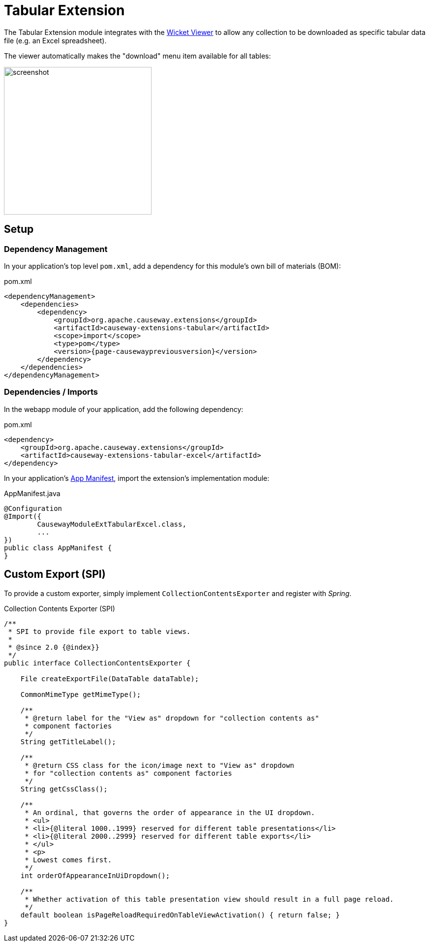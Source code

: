 = Tabular Extension

:Notice: Licensed to the Apache Software Foundation (ASF) under one or more contributor license agreements. See the NOTICE file distributed with this work for additional information regarding copyright ownership. The ASF licenses this file to you under the Apache License, Version 2.0 (the "License"); you may not use this file except in compliance with the License. You may obtain a copy of the License at. http://www.apache.org/licenses/LICENSE-2.0 . Unless required by applicable law or agreed to in writing, software distributed under the License is distributed on an "AS IS" BASIS, WITHOUT WARRANTIES OR  CONDITIONS OF ANY KIND, either express or implied. See the License for the specific language governing permissions and limitations under the License.


The Tabular Extension module integrates with the xref:vw:ROOT:about.adoc[Wicket Viewer] to allow any collection to be downloaded as specific tabular data file (e.g. an Excel spreadsheet).

The viewer automatically makes the "download" menu item available for all tables:

image::screenshot.png[width=300px]

== Setup

=== Dependency Management

In your application's top level `pom.xml`, add a dependency for this module's own bill of materials (BOM):

[source,xml,subs="attributes+"]
.pom.xml
----
<dependencyManagement>
    <dependencies>
        <dependency>
            <groupId>org.apache.causeway.extensions</groupId>
            <artifactId>causeway-extensions-tabular</artifactId>
            <scope>import</scope>
            <type>pom</type>
            <version>{page-causewaypreviousversion}</version>
        </dependency>
    </dependencies>
</dependencyManagement>
----

=== Dependencies / Imports

In the webapp module of your application, add the following dependency:

[source,xml]
.pom.xml
----
<dependency>
    <groupId>org.apache.causeway.extensions</groupId>
    <artifactId>causeway-extensions-tabular-excel</artifactId>
</dependency>
----

In your application's xref:userguide::modules.adoc#appmanifest[App Manifest], import the extension's implementation module:

[source,java]
.AppManifest.java
----
@Configuration
@Import({
        CausewayModuleExtTabularExcel.class,
        ...
})
public class AppManifest {
}
----

== Custom Export (SPI)

To provide a custom exporter, simply implement `CollectionContentsExporter` and register with _Spring_.

[source, java]
.Collection Contents Exporter (SPI)
----
/**
 * SPI to provide file export to table views.
 *
 * @since 2.0 {@index}}
 */
public interface CollectionContentsExporter {

    File createExportFile(DataTable dataTable);

    CommonMimeType getMimeType();

    /**
     * @return label for the "View as" dropdown for "collection contents as"
     * component factories
     */
    String getTitleLabel();

    /**
     * @return CSS class for the icon/image next to "View as" dropdown
     * for "collection contents as" component factories
     */
    String getCssClass();

    /**
     * An ordinal, that governs the order of appearance in the UI dropdown.
     * <ul>
     * <li>{@literal 1000..1999} reserved for different table presentations</li>
     * <li>{@literal 2000..2999} reserved for different table exports</li>
     * </ul>
     * <p>
     * Lowest comes first.
     */
    int orderOfAppearanceInUiDropdown();

    /**
     * Whether activation of this table presentation view should result in a full page reload.
     */
    default boolean isPageReloadRequiredOnTableViewActivation() { return false; }
}
----

